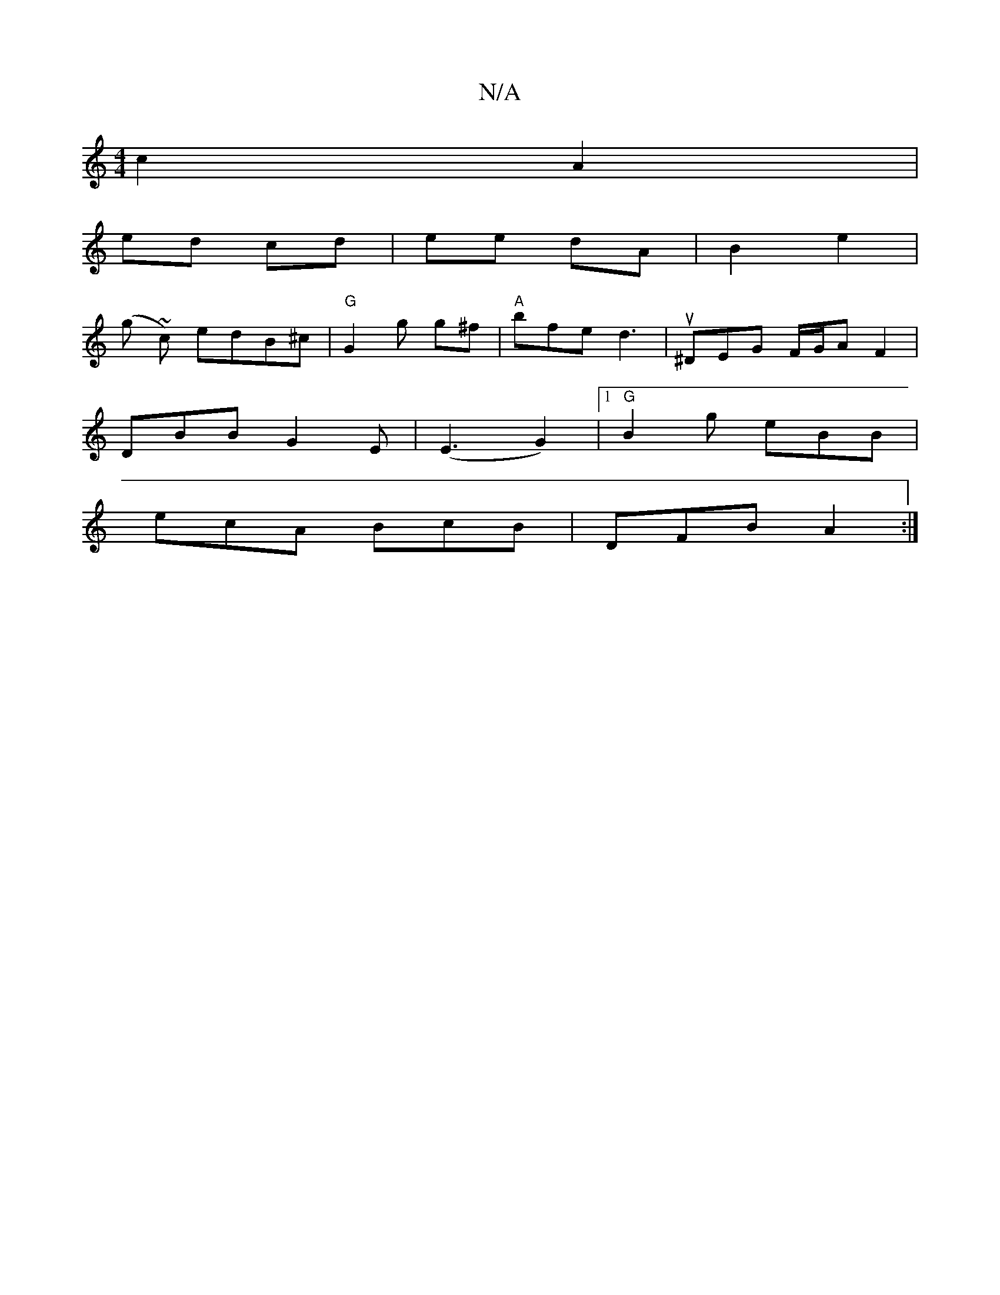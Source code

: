X:1
T:N/A
M:4/4
R:N/A
K:Cmajor
c2 A2|
ed cd|ee dA|B2 e2 |
(g ~c) edB^c | "G" G2g g^f | "A"bfe d3-|u^DEG F/G/A F2 |
DBB G2 E|(E3G2) |1 "G"B2g eBB|
ecA BcB|DFB A2:|

|:ED|~A3 FED|CEB, CEG|[1G2A3e2|
ef fe c2|dB (3ABG | F2 DF FD | G,2 